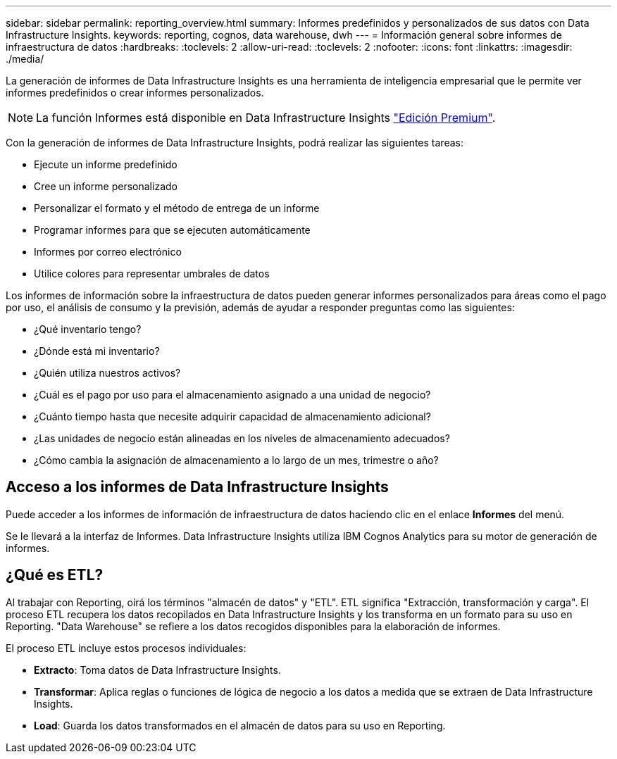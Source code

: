 ---
sidebar: sidebar 
permalink: reporting_overview.html 
summary: Informes predefinidos y personalizados de sus datos con Data Infrastructure Insights. 
keywords: reporting, cognos, data warehouse, dwh 
---
= Información general sobre informes de infraestructura de datos
:hardbreaks:
:toclevels: 2
:allow-uri-read: 
:toclevels: 2
:nofooter: 
:icons: font
:linkattrs: 
:imagesdir: ./media/


[role="lead"]
La generación de informes de Data Infrastructure Insights es una herramienta de inteligencia empresarial que le permite ver informes predefinidos o crear informes personalizados.


NOTE: La función Informes está disponible en Data Infrastructure Insights link:concept_subscribing_to_cloud_insights.html["Edición Premium"].

Con la generación de informes de Data Infrastructure Insights, podrá realizar las siguientes tareas:

* Ejecute un informe predefinido
* Cree un informe personalizado
* Personalizar el formato y el método de entrega de un informe
* Programar informes para que se ejecuten automáticamente
* Informes por correo electrónico
* Utilice colores para representar umbrales de datos


Los informes de información sobre la infraestructura de datos pueden generar informes personalizados para áreas como el pago por uso, el análisis de consumo y la previsión, además de ayudar a responder preguntas como las siguientes:

* ¿Qué inventario tengo?
* ¿Dónde está mi inventario?
* ¿Quién utiliza nuestros activos?
* ¿Cuál es el pago por uso para el almacenamiento asignado a una unidad de negocio?
* ¿Cuánto tiempo hasta que necesite adquirir capacidad de almacenamiento adicional?
* ¿Las unidades de negocio están alineadas en los niveles de almacenamiento adecuados?
* ¿Cómo cambia la asignación de almacenamiento a lo largo de un mes, trimestre o año?




== Acceso a los informes de Data Infrastructure Insights

Puede acceder a los informes de información de infraestructura de datos haciendo clic en el enlace *Informes* del menú.

Se le llevará a la interfaz de Informes. Data Infrastructure Insights utiliza IBM Cognos Analytics para su motor de generación de informes.



== ¿Qué es ETL?

Al trabajar con Reporting, oirá los términos "almacén de datos" y "ETL". ETL significa "Extracción, transformación y carga". El proceso ETL recupera los datos recopilados en Data Infrastructure Insights y los transforma en un formato para su uso en Reporting. "Data Warehouse" se refiere a los datos recogidos disponibles para la elaboración de informes.

El proceso ETL incluye estos procesos individuales:

* *Extracto*: Toma datos de Data Infrastructure Insights.
* *Transformar*: Aplica reglas o funciones de lógica de negocio a los datos a medida que se extraen de Data Infrastructure Insights.
* *Load*: Guarda los datos transformados en el almacén de datos para su uso en Reporting.

